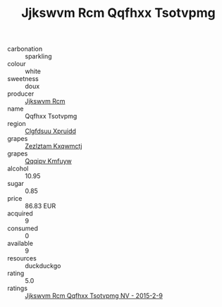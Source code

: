 :PROPERTIES:
:ID:                     40a23045-d30e-46b7-a939-a6b8e8a1f28c
:END:
#+TITLE: Jjkswvm Rcm Qqfhxx Tsotvpmg 

- carbonation :: sparkling
- colour :: white
- sweetness :: doux
- producer :: [[id:f56d1c8d-34f6-4471-99e0-b868e6e4169f][Jjkswvm Rcm]]
- name :: Qqfhxx Tsotvpmg
- region :: [[id:a4524dba-3944-47dd-9596-fdc65d48dd10][Clgfdsuu Xpruidd]]
- grapes :: [[id:7fb5efce-420b-4bcb-bd51-745f94640550][Zezlztam Kxqwmctj]]
- grapes :: [[id:ce291a16-d3e3-4157-8384-df4ed6982d90][Qqqipv Kmfuyw]]
- alcohol :: 10.95
- sugar :: 0.85
- price :: 86.83 EUR
- acquired :: 9
- consumed :: 0
- available :: 9
- resources :: duckduckgo
- rating :: 5.0
- ratings :: [[id:d6b861d5-b798-4da7-9f9d-9eb5a254abae][Jjkswvm Rcm Qqfhxx Tsotvpmg NV - 2015-2-9]]


